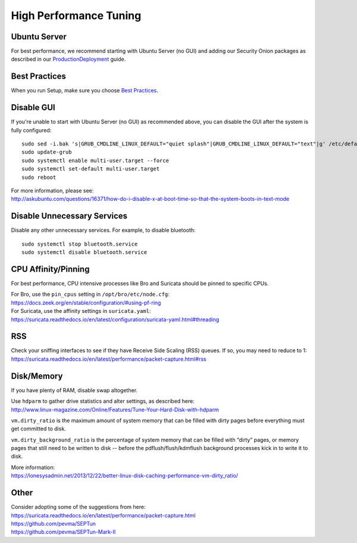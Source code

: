 High Performance Tuning
=======================

Ubuntu Server
-------------

For best performance, we recommend starting with Ubuntu Server (no GUI) and adding our Security Onion packages as described in our `<Production Deployment>`_ guide.

Best Practices
--------------

When you run Setup, make sure you choose `Best Practices <Best-Practices>`__.

Disable GUI
-----------

If you're unable to start with Ubuntu Server (no GUI) as recommended above, you can disable the GUI after the system is fully configured:

::

   sudo sed -i.bak 's|GRUB_CMDLINE_LINUX_DEFAULT="quiet splash"|GRUB_CMDLINE_LINUX_DEFAULT="text"|g' /etc/default/grub
   sudo update-grub
   sudo systemctl enable multi-user.target --force
   sudo systemctl set-default multi-user.target
   sudo reboot

| For more information, please see:
| http://askubuntu.com/questions/16371/how-do-i-disable-x-at-boot-time-so-that-the-system-boots-in-text-mode

Disable Unnecessary Services
----------------------------

Disable any other unnecessary services.  For example, to disable bluetooth:

::

    sudo systemctl stop bluetooth.service
    sudo systemctl disable bluetooth.service
    
CPU Affinity/Pinning
--------------------

For best performance, CPU intensive processes like Bro and Suricata should be pinned to specific CPUs.

| For Bro, use the ``pin_cpus`` setting in ``/opt/bro/etc/node.cfg``:
| https://docs.zeek.org/en/stable/configuration/#using-pf-ring

| For Suricata, use the affinity settings in ``suricata.yaml``:
| https://suricata.readthedocs.io/en/latest/configuration/suricata-yaml.html#threading

RSS
---

| Check your sniffing interfaces to see if they have Receive Side Scaling (RSS) queues. If so, you may need to reduce to 1:
| https://suricata.readthedocs.io/en/latest/performance/packet-capture.html#rss

Disk/Memory
-----------

If you have plenty of RAM, disable swap altogether.

| Use ``hdparm`` to gather drive statistics and alter settings, as described here:
| http://www.linux-magazine.com/Online/Features/Tune-Your-Hard-Disk-with-hdparm

``vm.dirty_ratio`` is the maximum amount of system memory that can be filled with dirty pages before everything must get committed to disk.

``vm.dirty_background_ratio`` is the percentage of system memory that can be filled with “dirty” pages, or memory pages that still need to be written to disk -- before the pdflush/flush/kdmflush background processes kick in to write it to disk.

| More information:
| https://lonesysadmin.net/2013/12/22/better-linux-disk-caching-performance-vm-dirty_ratio/

Other
-----

| Consider adopting some of the suggestions from here:
| https://suricata.readthedocs.io/en/latest/performance/packet-capture.html
| https://github.com/pevma/SEPTun
| https://github.com/pevma/SEPTun-Mark-II

